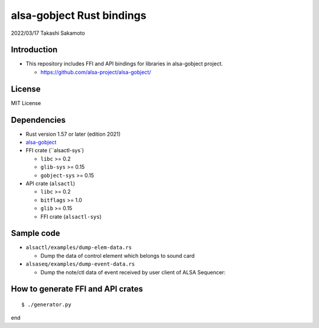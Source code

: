 ====================
alsa-gobject Rust bindings
====================

2022/03/17
Takashi Sakamoto

Introduction
============

* This repository includes FFI and API bindings for libraries in alsa-gobject project.

  * `<https://github.com/alsa-project/alsa-gobject/>`_

License
=======

MIT License

Dependencies
============

* Rust version 1.57 or later (edition 2021)
* `alsa-gobject <https://github.com/alsa-project/alsa-gobject/>`_
* FFI crate (``alsactl-sys`)

  * ``libc`` >= 0.2
  * ``glib-sys`` >= 0.15
  * ``gobject-sys`` >= 0.15

* API crate (``alsactl``)

  * ``libc`` >= 0.2
  * ``bitflags`` >= 1.0
  * ``glib`` >= 0.15
  * FFI crate (``alsactl-sys``)

Sample code
===========

* ``alsactl/examples/dump-elem-data.rs``

  * Dump the data of control element which belongs to sound card

* ``alsaseq/examples/dump-event-data.rs``

  * Dump the note/ctl data of event received by user client of ALSA Sequencer::


How to generate FFI and API crates
==================================

::

    $ ./generator.py

end
